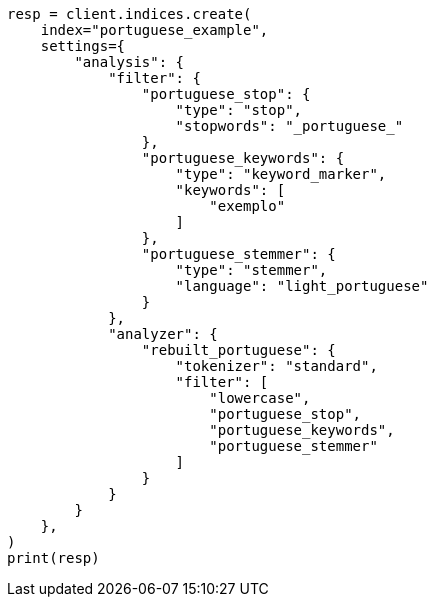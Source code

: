 // This file is autogenerated, DO NOT EDIT
// analysis/analyzers/lang-analyzer.asciidoc:1453

[source, python]
----
resp = client.indices.create(
    index="portuguese_example",
    settings={
        "analysis": {
            "filter": {
                "portuguese_stop": {
                    "type": "stop",
                    "stopwords": "_portuguese_"
                },
                "portuguese_keywords": {
                    "type": "keyword_marker",
                    "keywords": [
                        "exemplo"
                    ]
                },
                "portuguese_stemmer": {
                    "type": "stemmer",
                    "language": "light_portuguese"
                }
            },
            "analyzer": {
                "rebuilt_portuguese": {
                    "tokenizer": "standard",
                    "filter": [
                        "lowercase",
                        "portuguese_stop",
                        "portuguese_keywords",
                        "portuguese_stemmer"
                    ]
                }
            }
        }
    },
)
print(resp)
----
